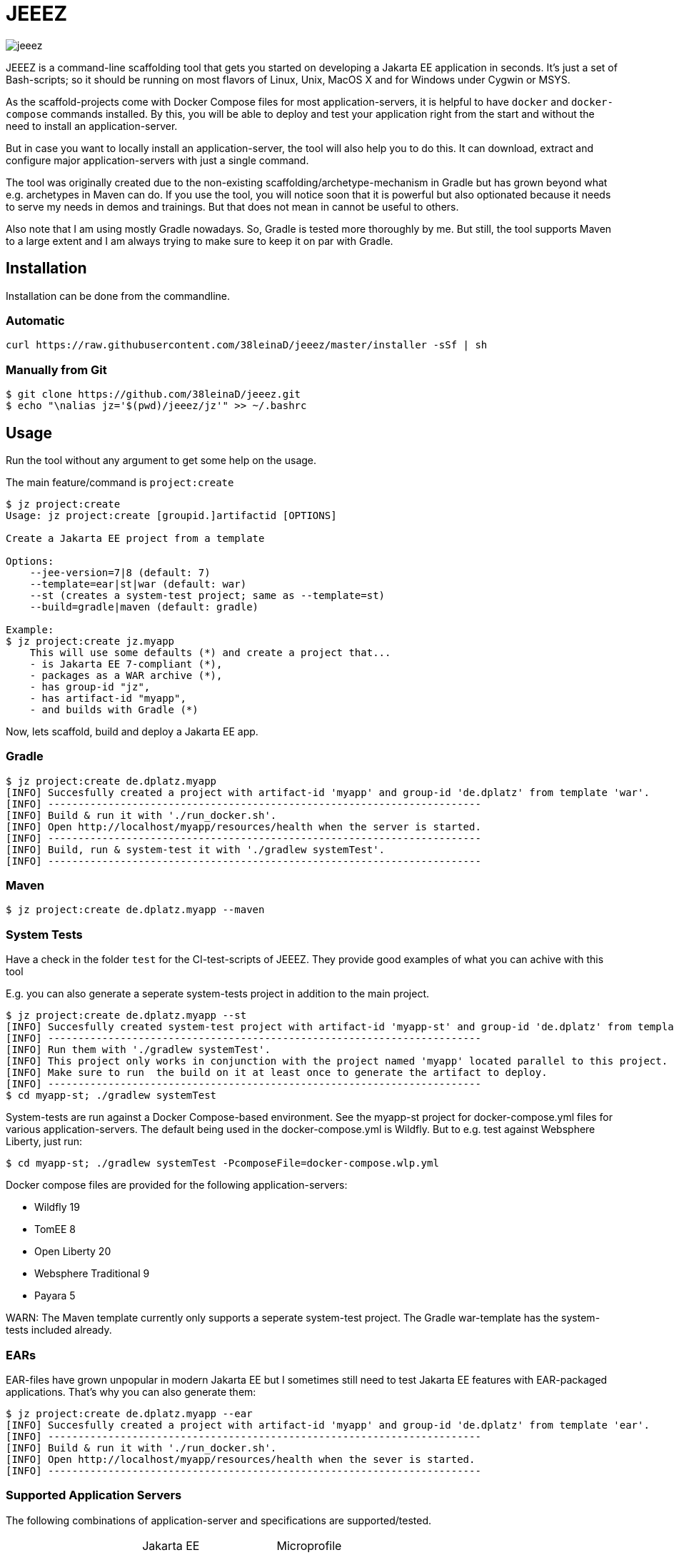= JEEEZ

image::https://api.travis-ci.org/38leinaD/jeeez.svg[]


JEEEZ is a command-line scaffolding tool that gets you started on developing a Jakarta EE application in seconds.
It's just a set of Bash-scripts; so it should be running on most flavors of Linux, Unix, MacOS X and for Windows under Cygwin or MSYS.

As the scaffold-projects come with Docker Compose files for most application-servers, it is helpful to have `docker` and `docker-compose` commands installed.
By this, you will be able to deploy and test your application right from the start and without the need to install an application-server.

But in case you want to locally install an application-server, the tool will also help you to do this.
It can download, extract and configure major application-servers with just a single command.

The tool was originally created due to the non-existing scaffolding/archetype-mechanism in Gradle but has grown beyond what e.g. archetypes in Maven can do.
If you use the tool, you will notice soon that it is powerful but also optionated because it needs to serve my needs in demos and trainings.
But that does not mean in cannot be useful to others.

Also note that I am using mostly Gradle nowadays. So, Gradle is tested more thoroughly by me.
But still, the tool supports Maven to a large extent and I am always trying to make sure to keep it on par with Gradle.

== Installation

Installation can be done from the commandline.

=== Automatic

----
curl https://raw.githubusercontent.com/38leinaD/jeeez/master/installer -sSf | sh
----

=== Manually from Git

----
$ git clone https://github.com/38leinaD/jeeez.git
$ echo "\nalias jz='$(pwd)/jeeez/jz'" >> ~/.bashrc
----

== Usage

Run the tool without any argument to get some help on the usage.

The main feature/command is `project:create`

----
$ jz project:create
Usage: jz project:create [groupid.]artifactid [OPTIONS]

Create a Jakarta EE project from a template

Options:
    --jee-version=7|8 (default: 7)
    --template=ear|st|war (default: war)
    --st (creates a system-test project; same as --template=st)
    --build=gradle|maven (default: gradle)

Example:
$ jz project:create jz.myapp
    This will use some defaults (*) and create a project that...
    - is Jakarta EE 7-compliant (*),
    - packages as a WAR archive (*),
    - has group-id "jz",
    - has artifact-id "myapp",
    - and builds with Gradle (*)
----

Now, lets scaffold, build and deploy a Jakarta EE app.

=== Gradle

----
$ jz project:create de.dplatz.myapp
[INFO] Succesfully created a project with artifact-id 'myapp' and group-id 'de.dplatz' from template 'war'.
[INFO] ------------------------------------------------------------------------
[INFO] Build & run it with './run_docker.sh'.
[INFO] Open http://localhost/myapp/resources/health when the server is started.
[INFO] ------------------------------------------------------------------------
[INFO] Build, run & system-test it with './gradlew systemTest'.
[INFO] ------------------------------------------------------------------------
----

=== Maven

----
$ jz project:create de.dplatz.myapp --maven
----

=== System Tests

Have a check in the folder `test` for the CI-test-scripts of JEEEZ.
They provide good examples of what you can achive with this tool

E.g. you can also generate a seperate system-tests project in addition to the main project.

----
$ jz project:create de.dplatz.myapp --st         
[INFO] Succesfully created system-test project with artifact-id 'myapp-st' and group-id 'de.dplatz' from template 'st'.
[INFO] ------------------------------------------------------------------------
[INFO] Run them with './gradlew systemTest'.
[INFO] This project only works in conjunction with the project named 'myapp' located parallel to this project.
[INFO] Make sure to run  the build on it at least once to generate the artifact to deploy.
[INFO] ------------------------------------------------------------------------
$ cd myapp-st; ./gradlew systemTest
----

System-tests are run against a Docker Compose-based environment. See the myapp-st project for docker-compose.yml files for various application-servers.
The default being used in the docker-compose.yml is Wildfly. But to e.g. test against Websphere Liberty, just run:

----
$ cd myapp-st; ./gradlew systemTest -PcomposeFile=docker-compose.wlp.yml
----

Docker compose files are provided for the following application-servers:

* Wildfly 19
* TomEE 8
* Open Liberty 20
* Websphere Traditional 9
* Payara 5

WARN: The Maven template currently only supports a seperate system-test project. The Gradle war-template has the system-tests included already.

=== EARs

EAR-files have grown unpopular in modern Jakarta EE but I sometimes still need to test Jakarta EE features with EAR-packaged applications.
That's why you can also generate them:

----
$ jz project:create de.dplatz.myapp --ear
[INFO] Succesfully created a project with artifact-id 'myapp' and group-id 'de.dplatz' from template 'ear'.
[INFO] ------------------------------------------------------------------------
[INFO] Build & run it with './run_docker.sh'.
[INFO] Open http://localhost/myapp/resources/health when the sever is started.
[INFO] ------------------------------------------------------------------------
----

=== Supported Application Servers

The following combinations of application-server and specifications are supported/tested.

|===
|                             | Jakarta EE     | Microprofile  
| Wildfly 19                  | 8           | 3.2    
| TomEE 7                     | 8           | 2.0.1     
| Open Liberty 18        | 8           | 3
| Websphere Traditional 9     | 7           |  - 
| Payara 5                    | 8           | 2.1 
|===

== Todos

None